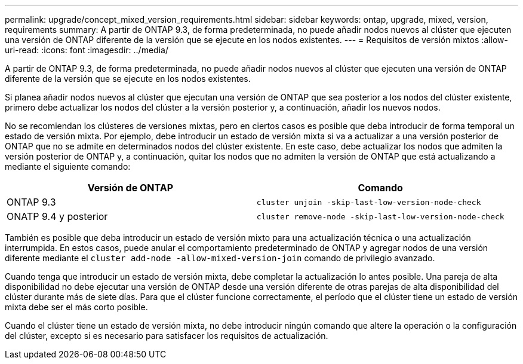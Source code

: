 ---
permalink: upgrade/concept_mixed_version_requirements.html 
sidebar: sidebar 
keywords: ontap, upgrade, mixed, version, requirements 
summary: A partir de ONTAP 9.3, de forma predeterminada, no puede añadir nodos nuevos al clúster que ejecuten una versión de ONTAP diferente de la versión que se ejecute en los nodos existentes. 
---
= Requisitos de versión mixtos
:allow-uri-read: 
:icons: font
:imagesdir: ../media/


[role="lead"]
A partir de ONTAP 9.3, de forma predeterminada, no puede añadir nodos nuevos al clúster que ejecuten una versión de ONTAP diferente de la versión que se ejecute en los nodos existentes.

Si planea añadir nodos nuevos al clúster que ejecutan una versión de ONTAP que sea posterior a los nodos del clúster existente, primero debe actualizar los nodos del clúster a la versión posterior y, a continuación, añadir los nuevos nodos.

No se recomiendan los clústeres de versiones mixtas, pero en ciertos casos es posible que deba introducir de forma temporal un estado de versión mixta. Por ejemplo, debe introducir un estado de versión mixta si va a actualizar a una versión posterior de ONTAP que no se admite en determinados nodos del clúster existente. En este caso, debe actualizar los nodos que admiten la versión posterior de ONTAP y, a continuación, quitar los nodos que no admiten la versión de ONTAP que está actualizando a mediante el siguiente comando:

[cols="2"]
|===
| Versión de ONTAP | Comando 


 a| 
ONTAP 9.3
 a| 
`cluster unjoin -skip-last-low-version-node-check`



 a| 
ONATP 9.4 y posterior
 a| 
`cluster remove-node -skip-last-low-version-node-check`

|===
También es posible que deba introducir un estado de versión mixto para una actualización técnica o una actualización interrumpida. En estos casos, puede anular el comportamiento predeterminado de ONTAP y agregar nodos de una versión diferente mediante el `cluster add-node -allow-mixed-version-join` comando de privilegio avanzado.

Cuando tenga que introducir un estado de versión mixta, debe completar la actualización lo antes posible. Una pareja de alta disponibilidad no debe ejecutar una versión de ONTAP desde una versión diferente de otras parejas de alta disponibilidad del clúster durante más de siete días. Para que el clúster funcione correctamente, el período que el clúster tiene un estado de versión mixta debe ser el más corto posible.

Cuando el clúster tiene un estado de versión mixta, no debe introducir ningún comando que altere la operación o la configuración del clúster, excepto si es necesario para satisfacer los requisitos de actualización.
